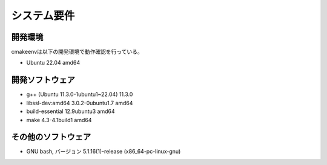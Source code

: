 ###################################
システム要件
###################################

************************
開発環境
************************

cmakeenvは以下の開発環境で動作確認を行っている。

* Ubuntu 22.04 amd64
   
************************
開発ソフトウェア
************************

* g++ (Ubuntu 11.3.0-1ubuntu1~22.04) 11.3.0
* libssl-dev:amd64 3.0.2-0ubuntu1.7 amd64
* build-essential 12.9ubuntu3 amd64
* make 4.3-4.1build1 amd64
 
************************
その他のソフトウェア
************************

* GNU bash, バージョン 5.1.16(1)-release (x86_64-pc-linux-gnu)

